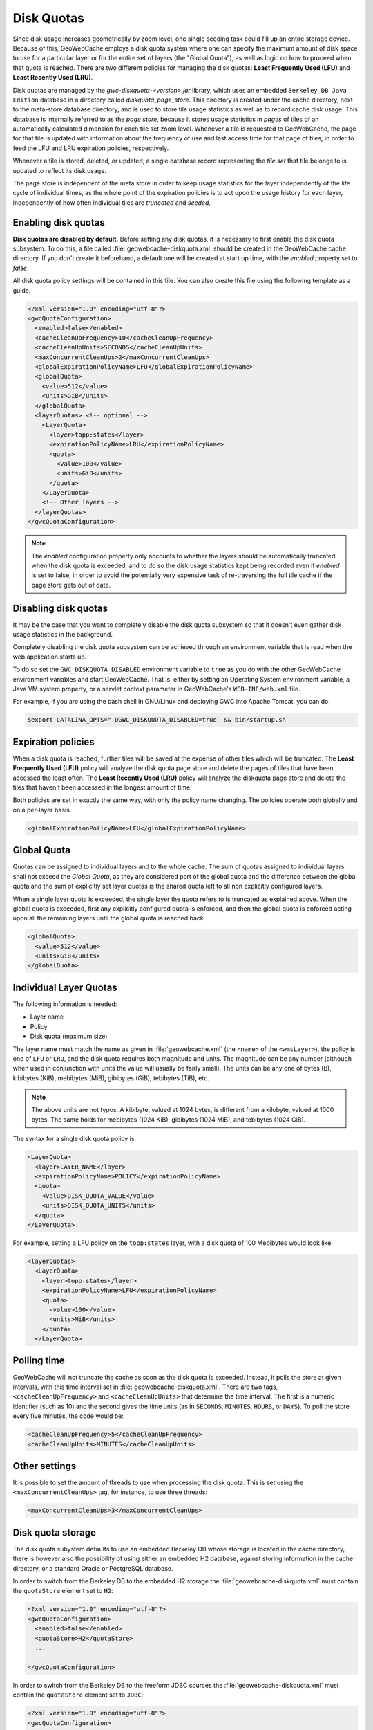 .. _configuration.diskquotas:

Disk Quotas
===========

Since disk usage increases geometrically by zoom level, one single seeding task could fill up an entire storage device.  Because of this, GeoWebCache employs a disk quota system where one can specify the maximum amount of disk space to use for a particular layer or for the entire set of layers (the "Global Quota"), as well as logic on how to proceed when that quota is reached.  There are two different policies for managing the disk quotas:   **Least Frequently Used (LFU)** and  **Least Recently Used (LRU)**.

Disk quotas are managed by the `gwc-diskquota-<version>.jar` library, which uses an embedded ``Berkeley DB Java Edition`` database in a directory called `diskquota_page_store`. This directory is created under the cache directory, next to the meta-store database directory, and is used to store tile usage statistics as well as to record cache disk usage. This database is internally referred to as the `page store`, because it stores usage statistics in `pages` of tiles of an automatically calculated dimension for each tile set zoom level.
Whenever a tile is requested to GeoWebCache, the page for that tile is updated with information about the frequency of use and last access time for that page of tiles, in order to feed the LFU and LRU expiration policies, respectively.

Whenever a tile is stored, deleted, or updated, a single database record representing the `tile set` that tile belongs to is updated to reflect its disk usage.

The page store is independent of the meta store in order to keep usage statistics for the layer independently of the life cycle of individual times, as the whole point of the expiration policies is to act upon the usage history for each layer, independently of how often individual tiles are `truncated` and `seeded`.

Enabling disk quotas
--------------------

**Disk quotas are disabled by default.**  Before setting any disk quotas, it is necessary to first enable the disk quota subsystem.  To do this, a file called :file:`geowebcache-diskquota.xml` should be created in the GeoWebCache cache directory. If you don't create it beforehand, a default one will be created at start up time, with the `enabled` property set to `false`.

All disk quota policy settings will be contained in this file.  You can also create this file using the following template as a guide.

.. code-block:: xml

    <?xml version="1.0" encoding="utf-8"?>
    <gwcQuotaConfiguration>
      <enabled>false</enabled>
      <cacheCleanUpFrequency>10</cacheCleanUpFrequency>
      <cacheCleanUpUnits>SECONDS</cacheCleanUpUnits>
      <maxConcurrentCleanUps>2</maxConcurrentCleanUps>
      <globalExpirationPolicyName>LFU</globalExpirationPolicyName>
      <globalQuota>
        <value>512</value>
        <units>GiB</units>
      </globalQuota>
      <layerQuotas> <!-- optional -->
        <LayerQuota>
          <layer>topp:states</layer>
          <expirationPolicyName>LRU</expirationPolicyName>
          <quota>
            <value>100</value>
            <units>GiB</units>
          </quota>
        </LayerQuota>
        <!-- Other layers -->
      </layerQuotas>
    </gwcQuotaConfiguration>

.. note:: The `enabled` configuration property only accounts to whether the layers should be automatically truncated when the disk quota is exceeded, and to do so the disk usage statistics kept being recorded even if `enabled` is set to false, in order to avoid the potentially very expensive task of re-traversing the full tile cache if the page store gets out of date.

Disabling disk quotas
---------------------

It may be the case that you want to completely disable the disk quota subsystem so that it doesn't even gather disk usage statistics in the background.

Completely disabling the disk quota subsystem can be achieved through an environment variable that is read when the web application starts up.

To do so set the ``GWC_DISKQUOTA_DISABLED`` environment variable to ``true`` as you do with the other GeoWebCache environment variables and start GeoWebCache. That is, either by setting an Operating System environment variable, a Java VM system property, or a servlet context parameter in GeoWebCache's ``WEB-INF/web.xml`` file.

For example, if you are using the bash shell in GNU/Linux and deploying GWC into Apache Tomcat, you can do:

.. code-block:: bash

   $export CATALINA_OPTS="-DGWC_DISKQUOTA_DISABLED=true` && bin/startup.sh


Expiration policies
-------------------

When a disk quota is reached, further tiles will be saved at the expense of other tiles which will be truncated.  The **Least Frequently Used (LFU)** policy will analyze the disk quota page store and delete the pages of tiles that have been accessed the least often.  The **Least Recently Used (LRU)** policy will analyze the diskquota page store and delete the tiles that haven't been accessed in the longest amount of time.

Both policies are set in exactly the same way, with only the policy name changing.  The policies operate both globally and on a per-layer basis.

.. code-block:: xml

   <globalExpirationPolicyName>LFU</globalExpirationPolicyName>

Global Quota
------------

Quotas can be assigned to individual layers and to the whole cache. The sum of quotas assigned to individual layers shall not exceed the `Global Quota`, as they are considered part of the global quota and the difference between the global quota and the sum of explicitly set layer quotas is the shared quota left to all non explicitly configured layers.

When a single layer quota is exceeded, the single layer the quota refers to is truncated as explained above.
When the global quota is exceeded, first any explicitly configured quota is enforced, and then the global quota is enforced acting upon all the remaining layers until the global quota is reached back.

.. code-block:: xml

   <globalQuota>
     <value>512</value>
     <units>GiB</units>
   </globalQuota>


Individual Layer Quotas
-----------------------

The following information is needed:

* Layer name
* Policy
* Disk quota (maximum size)

The layer name must match the name as given in :file:`geowebcache.xml` (the ``<name>`` of the ``<wmsLayer>``), the policy is one of ``LFU`` or ``LRU``, and the disk quota requires both magnitude and units.  The magnitude can be any number (although when used in conjunction with units the value will usually be fairly small).  The units can be any one of bytes (B), kibibytes (KiB), mebibytes (MiB), gibibytes (GiB), tebibytes (TiB), etc.

.. note:: The above units are not typos.  A kibibyte, valued at 1024 bytes, is different from a kilobyte, valued at 1000 bytes.  The same holds for mebibytes (1024 KiB), gibibytes (1024 MiB), and tebibytes (1024 GiB).

The syntax for a single disk quota policy is:

.. code-block:: xml

   <LayerQuota>
     <layer>LAYER_NAME</layer>
     <expirationPolicyName>POLICY</expirationPolicyName>
     <quota>
       <value>DISK_QUOTA_VALUE</value>
       <units>DISK_QUOTA_UNITS</units>
     </quota>
   </LayerQuota>

For example, setting a LFU policy on the ``topp:states`` layer, with a disk quota of 100 Mebibytes would look like:

.. code-block:: xml

   <layerQuotas>
     <LayerQuota>
       <layer>topp:states</layer>
       <expirationPolicyName>LFU</expirationPolicyName>
       <quota>
         <value>100</value>
         <units>MiB</units>
       </quota>
     </LayerQuota>


Polling time
------------

GeoWebCache will not truncate the cache as soon as the disk quota is exceeded.  Instead, it polls the store at given intervals, with this time interval set in :file:`geowebcache-diskquota.xml`.  There are two tags, ``<cacheCleanUpFrequency>`` and ``<cacheCleanUpUnits>`` that determine the time interval.  The first is a numeric identifier (such as 10) and the second gives the time units (as in ``SECONDS``, ``MINUTES``, ``HOURS``, or ``DAYS``).  To poll the store every five minutes, the code would be:

.. code-block:: xml

   <cacheCleanUpFrequency>5</cacheCleanUpFrequency>
   <cacheCleanUpUnits>MINUTES</cacheCleanUpUnits>

Other settings
--------------

It is possible to set the amount of threads to use when processing the disk quota.  This is set using the ``<maxConcurrentCleanUps>`` tag, for instance, to use three threads:

.. code-block:: xml

   <maxConcurrentCleanUps>3</maxConcurrentCleanUps>

Disk quota storage
------------------

The disk quota subystem defaults to use an embedded Berkeley DB whose storage is located in the cache directory, there is however also the possibility of using either an embedded H2 database, against storing information in the cache directory, or a standard Oracle or PostgreSQL database.

In order to switch from the Berkeley DB to the embedded H2 storage the :file:`geowebcache-diskquota.xml` must contain the ``quotaStore`` element set to ``H2``:

.. code-block:: xml

    <?xml version="1.0" encoding="utf-8"?>
    <gwcQuotaConfiguration>
      <enabled>false</enabled>
      <quotaStore>H2</quotaStore>
      ...

    </gwcQuotaConfiguration>


In order to switch from the Berkeley DB to the freeform JDBC sources the :file:`geowebcache-diskquota.xml` must contain the ``quotaStore`` element set to ``JDBC``:

.. code-block:: xml

    <?xml version="1.0" encoding="utf-8"?>
    <gwcQuotaConfiguration>
      <enabled>false</enabled>
      <quotaStore>JDBC</quotaStore>
      ...

    </gwcQuotaConfiguration>

In this case a separate file, :file:`geowebcache-diskquota-jdbc.xml` will contain the configuration for the chosen database containing the chosen DBMS dialect, at the time of writing the possible values are ``H2``, ``Oracle``, ``PostgreSQL``.

The connection pool can be either provided locally, in such case a DBCP based connection pool will be instantiated, or provided via JNDI.
The JDNI configuration is as simple as follows:

.. code-block:: xml

    <gwcJdbcConfiguration>
      <dialect>Oracle</dialect>
      <JNDISource>java:comp/env/jdbc/oralocal</JNDISource>
    </gwcJdbcConfiguration>

The local connection pool can instead be configured by specifying the following:

.. code-block:: xml

    <gwcJdbcConfiguration>
      <dialect>PostgreSQL</dialect>
      <connectionPool>
        <driver>org.postgresql.Driver</driver>
        <url>jdbc:postgresql:gttest</url>
        <username>cite</username>
        <password>cite</password>
        <minConnections>1</minConnections>
        <maxConnections>10</maxConnections>
        <fetchSize>1000</fetchSize>
        <connectionTimeout>50</connectionTimeout>
        <validationQuery>select 1</validationQuery>
        <maxOpenPreparedStatements>50</maxOpenPreparedStatements>
      </connectionPool>
    </gwcJdbcConfiguration>

Disk quota schema
-----------------

The schema used by a JDBC Disk Quota store specifies that a layer's name can be no longer than 128 characters.  If the database was created using GWC 1.5.2 or earlier then the limit will be 64 characters instead. If you have very long layer names and get SQLException messages in your log, it may be because your layer names are longer than this maximum.

If this limit is too low, it can be changed using your database's administrative tools.  You need to increase the size of 4 fields on two tables, all by the same amount.  ``layer_name`` and ``key`` on the ``tileset`` table, and ``tileset_id`` and ``key`` on the ``tilepage`` table.  For details, see the documentation for the specific database you are using.


